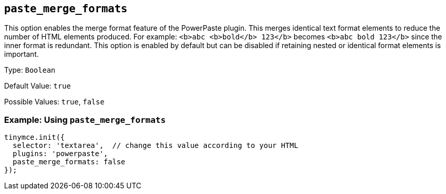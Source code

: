 ifeval::["{pluginname}" == "Paste"]
:plugin: paste
:pluginname: Paste
endif::[]
ifeval::["{pluginname}" != "Paste"]
:plugin: powerpaste
:pluginname: PowerPaste
endif::[]

[[paste_merge_formats]]
== `+paste_merge_formats+`

This option enables the merge format feature of the {pluginname} plugin. This merges identical text format elements to reduce the number of HTML elements produced. For example: `+<b>abc <b>bold</b> 123</b>+` becomes `+<b>abc bold 123</b>+` since the inner format is redundant. This option is enabled by default but can be disabled if retaining nested or identical format elements is important.

Type: `+Boolean+`

Default Value: `+true+`

Possible Values: `+true+`, `+false+`

=== Example: Using `+paste_merge_formats+`

[source,js,subs="attributes+"]
----
tinymce.init({
  selector: 'textarea',  // change this value according to your HTML
  plugins: '{plugin}',
  paste_merge_formats: false
});
----
